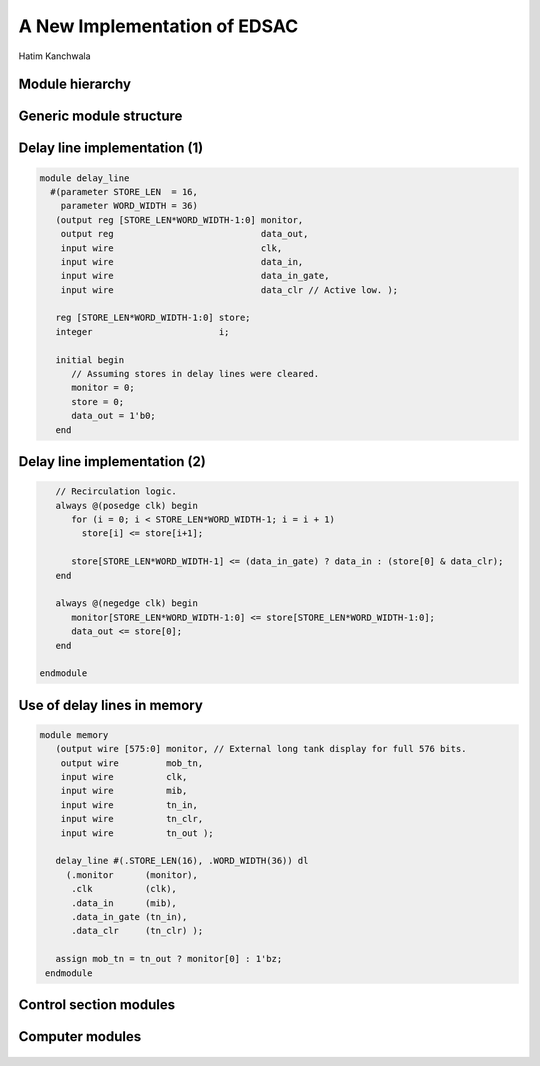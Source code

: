
.. What's New in High-Performance Python? slides file, created by
   hieroglyph-quickstart on Sat Apr 30 21:13:03 2016.


A New Implementation of EDSAC
=============================

| Hatim Kanchwala

Module hierarchy
----------------

.. figure:: 1.png

Generic module structure
------------------------

.. figure:: 2.png

Delay line implementation (1)
-----------------------------

.. code-block:: verilog

   module delay_line
     #(parameter STORE_LEN  = 16,
       parameter WORD_WIDTH = 36)
      (output reg [STORE_LEN*WORD_WIDTH-1:0] monitor,
       output reg                            data_out,
       input wire                            clk,
       input wire                            data_in,
       input wire                            data_in_gate,
       input wire                            data_clr // Active low. );

      reg [STORE_LEN*WORD_WIDTH-1:0] store;
      integer                        i;

      initial begin
         // Assuming stores in delay lines were cleared.
         monitor = 0;
         store = 0;
         data_out = 1'b0;
      end

Delay line implementation (2)
-----------------------------

.. code-block:: verilog

      // Recirculation logic.
      always @(posedge clk) begin
         for (i = 0; i < STORE_LEN*WORD_WIDTH-1; i = i + 1)
           store[i] <= store[i+1];

         store[STORE_LEN*WORD_WIDTH-1] <= (data_in_gate) ? data_in : (store[0] & data_clr);
      end

      always @(negedge clk) begin
         monitor[STORE_LEN*WORD_WIDTH-1:0] <= store[STORE_LEN*WORD_WIDTH-1:0];
         data_out <= store[0];
      end

   endmodule

Use of delay lines in memory
----------------------------

.. code-block:: verilog

   module memory
      (output wire [575:0] monitor, // External long tank display for full 576 bits.
       output wire         mob_tn,
       input wire          clk,
       input wire          mib,
       input wire          tn_in,
       input wire          tn_clr,
       input wire          tn_out );

      delay_line #(.STORE_LEN(16), .WORD_WIDTH(36)) dl
        (.monitor      (monitor),
         .clk          (clk),
         .data_in      (mib),
         .data_in_gate (tn_in),
         .data_clr     (tn_clr) );

      assign mob_tn = tn_out ? monitor[0] : 1'bz;
    endmodule

Control section modules
-----------------------

.. figure:: 5.png

Computer modules
----------------

.. figure:: 6.png

